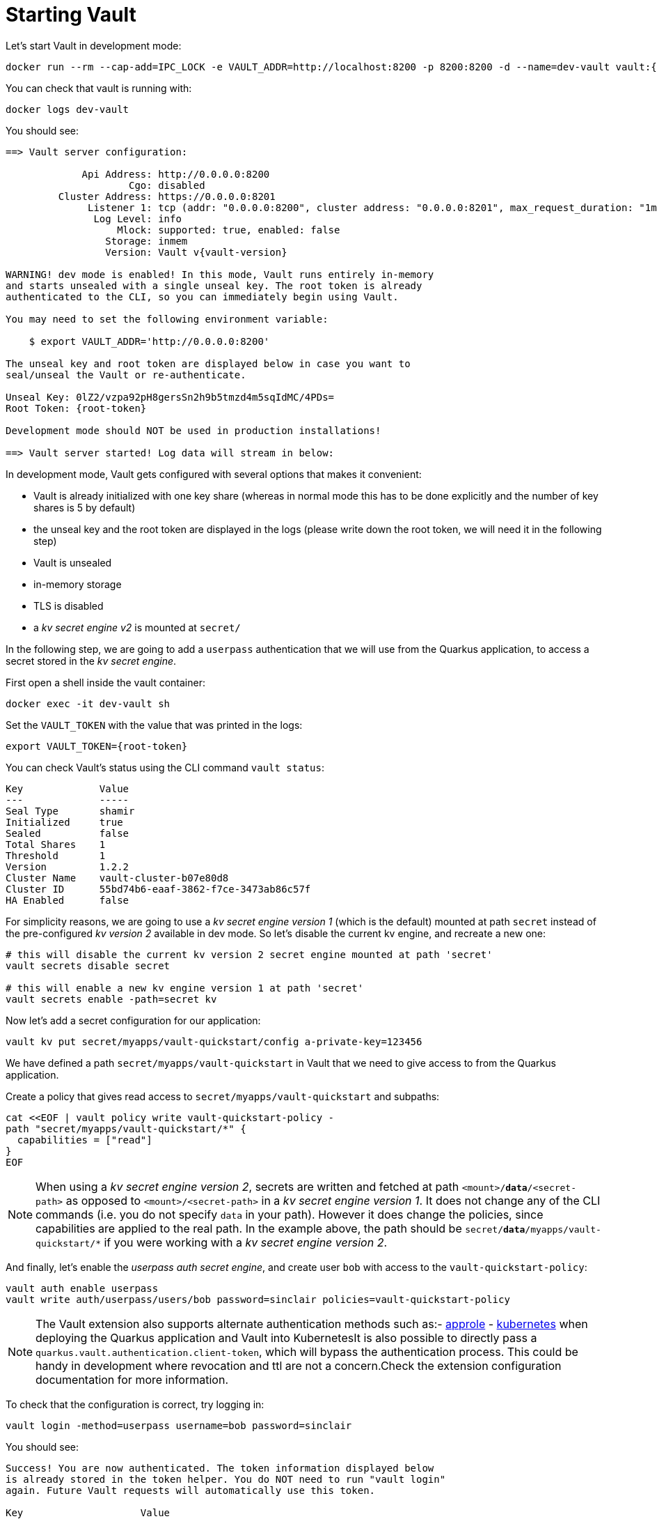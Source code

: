 ifdef::context[:parent-context: {context}]
[id="starting-vault_{context}"]
= Starting Vault
:context: starting-vault

Let's start Vault in development mode:

[source,shell,subs="attributes+"]
----
docker run --rm --cap-add=IPC_LOCK -e VAULT_ADDR=http://localhost:8200 -p 8200:8200 -d --name=dev-vault vault:{vault-version}
----

You can check that vault is running with:

[source,shell,subs="attributes+"]
----
docker logs dev-vault
----

You should see:

[source,shell,subs="attributes+"]
----
==> Vault server configuration:

             Api Address: http://0.0.0.0:8200
                     Cgo: disabled
         Cluster Address: https://0.0.0.0:8201
              Listener 1: tcp (addr: "0.0.0.0:8200", cluster address: "0.0.0.0:8201", max_request_duration: "1m30s", max_request_size: "33554432", tls: "disabled")
               Log Level: info
                   Mlock: supported: true, enabled: false
                 Storage: inmem
                 Version: Vault v{vault-version}

WARNING! dev mode is enabled! In this mode, Vault runs entirely in-memory
and starts unsealed with a single unseal key. The root token is already
authenticated to the CLI, so you can immediately begin using Vault.

You may need to set the following environment variable:

    $ export VAULT_ADDR='http://0.0.0.0:8200'

The unseal key and root token are displayed below in case you want to
seal/unseal the Vault or re-authenticate.

Unseal Key: 0lZ2/vzpa92pH8gersSn2h9b5tmzd4m5sqIdMC/4PDs=
Root Token: {root-token}

Development mode should NOT be used in production installations!

==> Vault server started! Log data will stream in below:
----

In development mode, Vault gets configured with several options that makes it convenient:

* Vault is already initialized with one key share (whereas in normal mode this has to be done explicitly and the
number of key shares is 5 by default)
* the unseal key and the root token are displayed in the logs (please write down the root token, we will need it
in the following step)
* Vault is unsealed
* in-memory storage
* TLS is disabled
* a _kv secret engine v2_ is mounted at `secret/`

In the following step, we are going to add a `userpass` authentication that we will use from the Quarkus application,
to access a secret stored in the _kv secret engine_.

First open a shell inside the vault container:

[source,shell,subs="attributes+"]
----
docker exec -it dev-vault sh
----

Set the `VAULT_TOKEN` with the value that was printed in the logs:

[source,shell,subs="attributes+"]
----
export VAULT_TOKEN={root-token}
----

You can check Vault's status using the CLI command `vault status`:

[source,shell]
----
Key             Value
---             -----
Seal Type       shamir
Initialized     true
Sealed          false
Total Shares    1
Threshold       1
Version         1.2.2
Cluster Name    vault-cluster-b07e80d8
Cluster ID      55bd74b6-eaaf-3862-f7ce-3473ab86c57f
HA Enabled      false
----

For simplicity reasons, we are going to use a _kv secret engine version 1_ (which is the default) mounted at path
`secret` instead of the pre-configured _kv version 2_ available in dev mode. So let's disable the current kv engine,
and recreate a new one:

[source,shell]
----
# this will disable the current kv version 2 secret engine mounted at path 'secret'
vault secrets disable secret

# this will enable a new kv engine version 1 at path 'secret'
vault secrets enable -path=secret kv
----

Now let's add a secret configuration for our application:

[source,shell]
----
vault kv put secret/myapps/vault-quickstart/config a-private-key=123456
----

We have defined a path `secret/myapps/vault-quickstart` in Vault that we need to give access to from the Quarkus application.

Create a policy that gives read access to `secret/myapps/vault-quickstart` and subpaths:

[source,shell]
----
cat <<EOF | vault policy write vault-quickstart-policy -
path "secret/myapps/vault-quickstart/*" {
  capabilities = ["read"]
}
EOF
----

[NOTE,textlabel="Note",name="note"]
====
When using a _kv secret engine version 2_, secrets are written and fetched at path `<mount>/*data*/<secret-path>`
as opposed to `<mount>/<secret-path>` in a _kv secret engine version 1_.
It does not change any of the CLI commands (i.e. you do not specify `data` in your path).
However it does change the policies, since capabilities are applied to the real path. In the example above,
the path should be `secret/*data*/myapps/vault-quickstart/*` if you were working with a _kv secret engine version 2_.
====

And finally, let's enable the _userpass auth secret engine_, and create user `bob` with access to the `vault-quickstart-policy`:

[source,shell]
----
vault auth enable userpass
vault write auth/userpass/users/bob password=sinclair policies=vault-quickstart-policy
----

[NOTE,textlabel="Note",name="note"]
====
The Vault extension also supports alternate authentication methods such as:- https://www.vaultproject.io/docs/auth/approle.html[approle]
- https://www.vaultproject.io/docs/auth/kubernetes.html[kubernetes] when deploying the Quarkus application
and Vault into KubernetesIt is also possible to directly pass a `quarkus.vault.authentication.client-token`, which will bypass the authentication process.
This could be handy in development where revocation and ttl are not a concern.Check the extension configuration documentation for more information.
====

To check that the configuration is correct, try logging in:

[source,shell]
----
vault login -method=userpass username=bob password=sinclair
----

You should see:

[source,shell,subs="attributes+"]
----
Success! You are now authenticated. The token information displayed below
is already stored in the token helper. You do NOT need to run "vault login"
again. Future Vault requests will automatically use this token.

Key                    Value
---                    -----
token                  {client-token}
token_accessor         OKNipTAgxWbxsrjixASNiwdY
token_duration         768h
token_renewable        true
token_policies         ["default" "vault-quickstart-policy"]
identity_policies      []
policies               ["default" "vault-quickstart-policy"]
token_meta_username    bob
----

Now set `VAULT_TOKEN` to the `token` above (instead of the root token), and try reading the vault-quickstart secret config:

[source,shell,subs="attributes+"]
----
export VAULT_TOKEN={client-token}
vault kv get secret/myapps/vault-quickstart/config
----

You should see:

[source,shell]
----
======== Data ========
Key              Value
---              -----
a-private-key    123456
----


ifdef::parent-context[:context: {parent-context}]
ifndef::parent-context[:!context:]